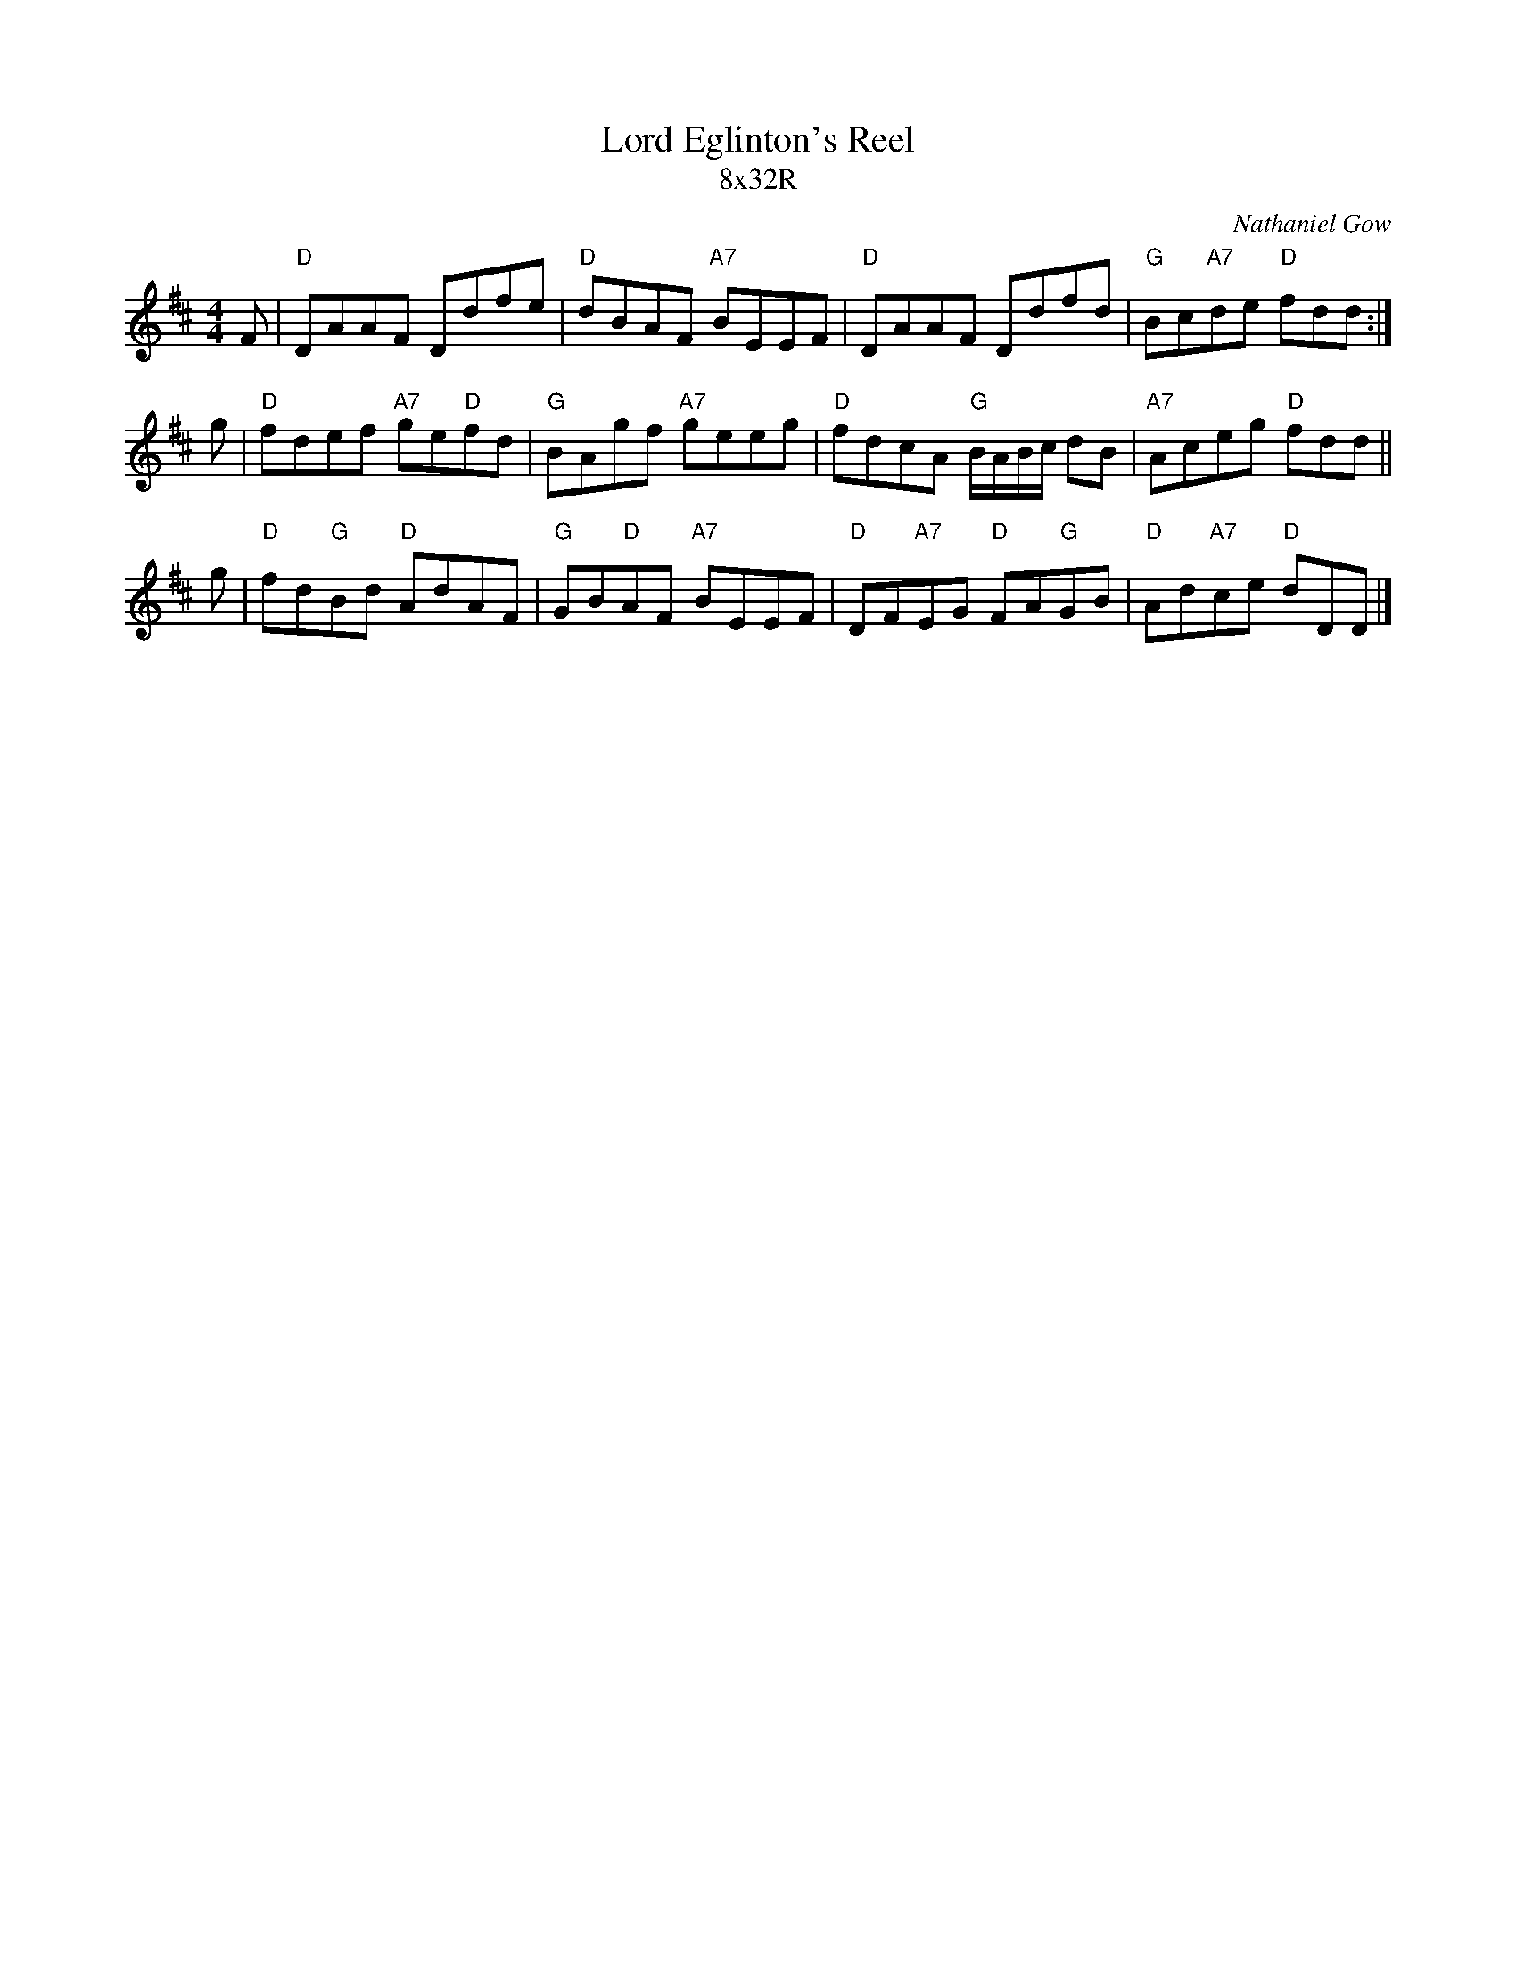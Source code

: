 X: 0227
T: Lord Eglinton's Reel
T: 8x32R
N: originally Earl of Eglinton's Strathspey
C: Nathaniel Gow
B: Miss Milligan's Miscellany v.2 #MMM-0227
B: Originally Ours v.1 p.183 #MMM-0227
Z: 2019 John Chambers <jc:trillian.mit.edu>
M: 4/4
L: 1/8
R: reel
K: D
%
F |\
"D"DAAF Ddfe | "D"dBAF "A7"BEEF |\
"D"DAAF Ddfd | "G"Bc"A7"de "D"fdd :|
g |\
"D"fdef "A7"ge"D"fd | "G"BAgf "A7"geeg |\
"D"fdcA "G"B/A/B/c/ dB |"A7"Aceg "D"fdd ||
g |\
"D"fd"G"Bd "D"AdAF | "G"GB"D"AF "A7"BEEF |\
"D"DF"A7"EG "D"FA"G"GB | "D"Ad"A7"ce "D"dDD |]

